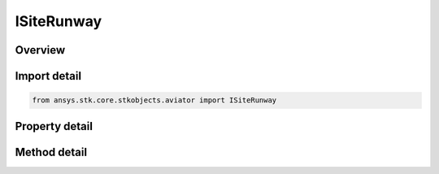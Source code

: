 ISiteRunway
===========

.. py:class:: ansys.stk.core.stkobjects.aviator.ISiteRunway

   object
   
   Interface used to access the options for a Runway site type.

.. py:currentmodule:: ISiteRunway

Overview
--------

.. tab-set::

    .. tab-item:: Methods
        
        .. list-table::
            :header-rows: 0
            :widths: auto

            * - :py:attr:`~ansys.stk.core.stkobjects.aviator.ISiteRunway.add_to_catalog`
              - Add the runway to the catalog.
            * - :py:attr:`~ansys.stk.core.stkobjects.aviator.ISiteRunway.copy_from_catalog`
              - Copy the information from the runway stored in the catalog.
            * - :py:attr:`~ansys.stk.core.stkobjects.aviator.ISiteRunway.get_as_site`
              - Get the site interface.

    .. tab-item:: Properties
        
        .. list-table::
            :header-rows: 0
            :widths: auto

            * - :py:attr:`~ansys.stk.core.stkobjects.aviator.ISiteRunway.altitude`
              - Gets or sets the runway altitude.
            * - :py:attr:`~ansys.stk.core.stkobjects.aviator.ISiteRunway.latitude`
              - Gets or sets the runway latitude.
            * - :py:attr:`~ansys.stk.core.stkobjects.aviator.ISiteRunway.longitude`
              - Gets or sets the runway longitude.
            * - :py:attr:`~ansys.stk.core.stkobjects.aviator.ISiteRunway.length`
              - Gets or sets the length of the runway.
            * - :py:attr:`~ansys.stk.core.stkobjects.aviator.ISiteRunway.altitude_reference`
              - Gets or sets the altitude reference for the runway.
            * - :py:attr:`~ansys.stk.core.stkobjects.aviator.ISiteRunway.low_end_heading`
              - Gets or sets the low end heading of the runway.
            * - :py:attr:`~ansys.stk.core.stkobjects.aviator.ISiteRunway.high_end_heading`
              - Gets or sets the high end heading of the runway.
            * - :py:attr:`~ansys.stk.core.stkobjects.aviator.ISiteRunway.is_magnetic`
              - Opt whether to use a magnetic heading for the runway heading.


Import detail
-------------

.. code-block:: python

    from ansys.stk.core.stkobjects.aviator import ISiteRunway


Property detail
---------------

.. py:property:: altitude
    :canonical: ansys.stk.core.stkobjects.aviator.ISiteRunway.altitude
    :type: float

    Gets or sets the runway altitude.

.. py:property:: latitude
    :canonical: ansys.stk.core.stkobjects.aviator.ISiteRunway.latitude
    :type: typing.Any

    Gets or sets the runway latitude.

.. py:property:: longitude
    :canonical: ansys.stk.core.stkobjects.aviator.ISiteRunway.longitude
    :type: typing.Any

    Gets or sets the runway longitude.

.. py:property:: length
    :canonical: ansys.stk.core.stkobjects.aviator.ISiteRunway.length
    :type: float

    Gets or sets the length of the runway.

.. py:property:: altitude_reference
    :canonical: ansys.stk.core.stkobjects.aviator.ISiteRunway.altitude_reference
    :type: AGL_MSL

    Gets or sets the altitude reference for the runway.

.. py:property:: low_end_heading
    :canonical: ansys.stk.core.stkobjects.aviator.ISiteRunway.low_end_heading
    :type: typing.Any

    Gets or sets the low end heading of the runway.

.. py:property:: high_end_heading
    :canonical: ansys.stk.core.stkobjects.aviator.ISiteRunway.high_end_heading
    :type: typing.Any

    Gets or sets the high end heading of the runway.

.. py:property:: is_magnetic
    :canonical: ansys.stk.core.stkobjects.aviator.ISiteRunway.is_magnetic
    :type: bool

    Opt whether to use a magnetic heading for the runway heading.


Method detail
-------------

















.. py:method:: add_to_catalog(self, overwrite: bool) -> None
    :canonical: ansys.stk.core.stkobjects.aviator.ISiteRunway.add_to_catalog

    Add the runway to the catalog.

    :Parameters:

    **overwrite** : :obj:`~bool`

    :Returns:

        :obj:`~None`

.. py:method:: copy_from_catalog(self, runway: ICatalogRunway) -> None
    :canonical: ansys.stk.core.stkobjects.aviator.ISiteRunway.copy_from_catalog

    Copy the information from the runway stored in the catalog.

    :Parameters:

    **runway** : :obj:`~ICatalogRunway`

    :Returns:

        :obj:`~None`

.. py:method:: get_as_site(self) -> ISite
    :canonical: ansys.stk.core.stkobjects.aviator.ISiteRunway.get_as_site

    Get the site interface.

    :Returns:

        :obj:`~ISite`

